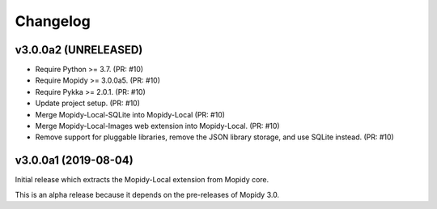 *********
Changelog
*********

v3.0.0a2 (UNRELEASED)
=====================

- Require Python >= 3.7. (PR: #10)
- Require Mopidy >= 3.0.0a5. (PR: #10)
- Require Pykka >= 2.0.1. (PR: #10)
- Update project setup. (PR: #10)
- Merge Mopidy-Local-SQLite into Mopidy-Local (PR: #10)
- Merge Mopidy-Local-Images web extension into Mopidy-Local. (PR: #10)
- Remove support for pluggable libraries, remove the JSON library storage,
  and use SQLite instead. (PR: #10)


v3.0.0a1 (2019-08-04)
=====================

Initial release which extracts the Mopidy-Local extension from Mopidy core.

This is an alpha release because it depends on the pre-releases of Mopidy 3.0.
